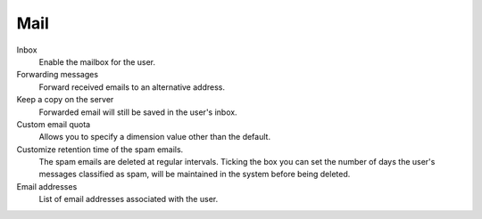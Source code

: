 .. --initial-header-level=3

Mail
^^^^

Inbox
    Enable the mailbox for the user.

Forwarding messages
    Forward received emails to an alternative address.

Keep a copy on the server
    Forwarded email will still be saved in the user's inbox.

Custom email quota
    Allows you to specify a dimension value other than the default.

Customize retention time of the spam emails.
    The spam emails are deleted at regular intervals. Ticking the 
    box you can set the number of days the user's messages
    classified as spam, will be maintained
    in the system before being deleted.

Email addresses
    List of email addresses associated with the user.
